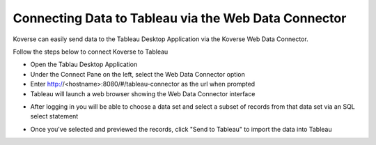 .. _tableau:

Connecting Data to Tableau via the Web Data Connector
=====================================================

Koverse can easily send data to the Tableau Desktop Application via the Koverse Web Data Connector.

Follow the steps below to connect Koverse to Tableau

- Open the Tablau Desktop Application
- Under the Connect Pane on the left, select the Web Data Connector option
- Enter http://<hostname>:8080/#/tableau-connector as the url when prompted
- Tableau will launch a web browser showing the Web Data Connector interface

.. image:: /_static/UsageGuide/tableauLogin.png

- After logging in you will be able to choose a data set and select a subset of records from that data set via an SQL select statement

.. image:: /_static/UsageGuide/tableauSelect.png

- Once you've selected and previewed the records, click "Send to Tableau" to import the data into Tableau

.. image:: /_static/UsageGuide/tableauPreview.png
